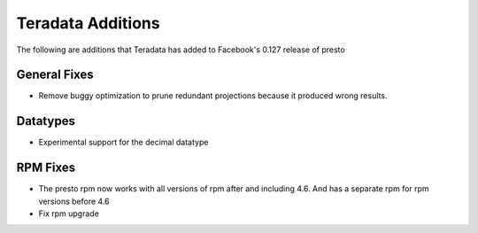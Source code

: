 ==================
Teradata Additions
==================

The following are additions that Teradata has added to Facebook's 0.127 release of presto

General Fixes
-------------

* Remove buggy optimization to prune redundant projections because it produced wrong results.

Datatypes
---------

* Experimental support for the decimal datatype

RPM Fixes
---------
* The presto rpm now works with all versions of rpm after and including 4.6.  And has a separate rpm
  for rpm versions before 4.6
* Fix rpm upgrade
